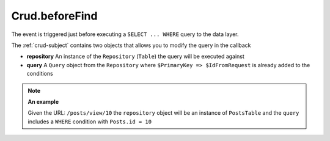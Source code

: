 Crud.beforeFind
^^^^^^^^^^^^^^^

The event is triggered just before executing a ``SELECT ... WHERE`` query to the data layer.

The :ref:`crud-subject` contains two objects that allows you to modify the query in the callback

- **repository** An instance of the ``Repository`` (``Table``) the query will be executed against
- **query** A ``Query`` object from the ``Repository`` where ``$PrimaryKey => $IdFromRequest`` is already added to the conditions

.. note::

	**An example**

	Given the URL: ``/posts/view/10`` the ``repository`` object will be an instance of ``PostsTable`` and the ``query``
	includes a ``WHERE`` condition with ``Posts.id = 10``
